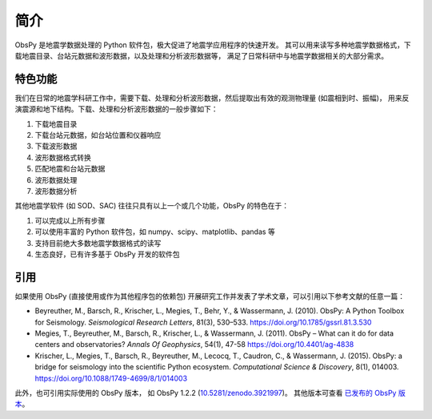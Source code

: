 简介
====

ObsPy 是地震学数据处理的 Python 软件包，极大促进了地震学应用程序的快速开发。
其可以用来读写多种地震学数据格式，下载地震目录、台站元数据和波形数据，以及处理和分析波形数据等，
满足了日常科研中与地震学数据相关的大部分需求。

特色功能
--------

我们在日常的地震学科研工作中，需要下载、处理和分析波形数据，然后提取出有效的观测物理量 (如震相到时、振幅)，
用来反演震源和地下结构。下载、处理和分析波形数据的一般步骤如下：

1. 下载地震目录
2. 下载台站元数据，如台站位置和仪器响应
3. 下载波形数据
4. 波形数据格式转换
5. 匹配地震和台站元数据
6. 波形数据处理
7. 波形数据分析

其他地震学软件 (如 SOD、SAC) 往往只具有以上一个或几个功能，ObsPy 的特色在于：

1. 可以完成以上所有步骤
2. 可以使用丰富的 Python 软件包，如 numpy、scipy、matplotlib、pandas 等
3. 支持目前绝大多数地震学数据格式的读写
4. 生态良好，已有许多基于 ObsPy 开发的软件包

引用
----

如果使用 ObsPy (直接使用或作为其他程序包的依赖包) 开展研究工作并发表了学术文章，可以引用以下参考文献的任意一篇：

- Beyreuther, M., Barsch, R., Krischer, L., Megies, T., Behr, Y., & Wassermann, J. (2010).
  ObsPy: A Python Toolbox for Seismology.
  *Seismological Research Letters*, 81(3), 530–533.
  https://doi.org/10.1785/gssrl.81.3.530

- Megies, T., Beyreuther, M., Barsch, R., Krischer, L., & Wassermann, J. (2011).
  ObsPy – What can it do for data centers and observatories?
  *Annals Of Geophysics*, 54(1), 47-58
  https://doi.org/10.4401/ag-4838

- Krischer, L., Megies, T., Barsch, R., Beyreuther, M., Lecocq, T., Caudron, C., & Wassermann, J. (2015).
  ObsPy: a bridge for seismology into the scientific Python ecosystem.
  *Computational Science & Discovery*, 8(1), 014003.
  https://doi.org/10.1088/1749-4699/8/1/014003

此外，也可引用实际使用的 ObsPy 版本，
如 ObsPy 1.2.2 (`10.5281/zenodo.3921997 <http://dx.doi.org/10.5281/zenodo.3921997>`__)。
其他版本可查看 `已发布的 ObsPy 版本 <https://zenodo.org/search?ln=en&p=obspy&sort=mostrecent>`__。
